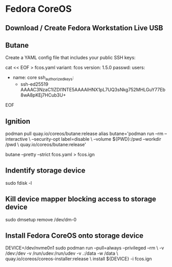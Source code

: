 #+hugo_base_dir: ../hugo
#+hugo_section: /fedora-coreos
#+hugo_weight: auto
#+hugo_paired_shortcodes: %notice badge button %children %index %run %stdout %edit math mermaid openapi
#+STARTUP: align

* Fedora CoreOS
:PROPERTIES:
:EXPORT_FILE_NAME: _index
:EXPORT_HUGO_WEIGHT: 190
:END:

** Download / Create Fedora Workstation Live USB

** Butane

Create a YAML config file that includes your public SSH keys:

#+begin_run
cat << EOF > fcos.yaml
variant: fcos
version: 1.5.0
passwd:
  users:
    - name: core
      ssh_authorized_keys:
        - ssh-ed25519 AAAAC3NzaC1lZDI1NTE5AAAAIHNX1pL7UQ3sNkg752MHLGuY77Eb8wA8pKEj7HCub3U+
EOF
#+end_run

** Ignition

#+begin_run
podman pull quay.io/coreos/butane:release
alias butane='podman run --rm --interactive       \
              --security-opt label=disable        \
              --volume ${PWD}:/pwd --workdir /pwd \
              quay.io/coreos/butane:release'
#+end_run

#+begin_run
butane --pretty --strict fcos.yaml > fcos.ign
#+end_run

** Indentify storage device

#+begin_run
sudo fdisk -l
#+end_run

** Kill device mapper blocking access to storage device

#+begin_run
sudo dmsetup remove /dev/dm-0
#+end_run

** Install Fedora CoreOS onto storage device

#+begin_run
DEVICE=/dev/nvme0n1
sudo podman run --pull=always --privileged --rm \
    -v /dev:/dev -v /run/udev:/run/udev -v .:/data -w /data \
    quay.io/coreos/coreos-installer:release \
    install ${DEVICE} -i fcos.ign
#+end_run

